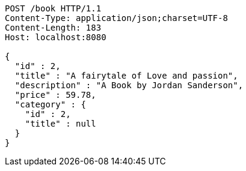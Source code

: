 [source,http,options="nowrap"]
----
POST /book HTTP/1.1
Content-Type: application/json;charset=UTF-8
Content-Length: 183
Host: localhost:8080

{
  "id" : 2,
  "title" : "A fairytale of Love and passion",
  "description" : "A Book by Jordan Sanderson",
  "price" : 59.78,
  "category" : {
    "id" : 2,
    "title" : null
  }
}
----